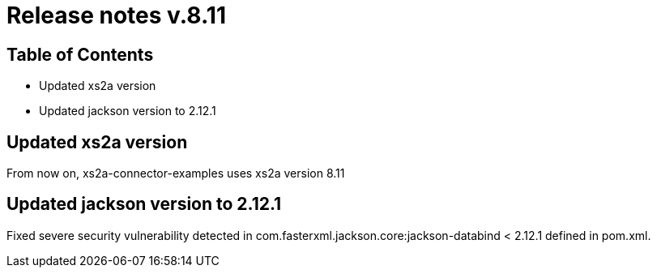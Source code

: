 = Release notes v.8.11

== Table of Contents

* Updated xs2a version
* Updated jackson version to 2.12.1

== Updated xs2a version

From now on, xs2a-connector-examples uses xs2a version 8.11

== Updated jackson version to 2.12.1

Fixed severe security vulnerability detected in com.fasterxml.jackson.core:jackson-databind < 2.12.1 defined in pom.xml.
